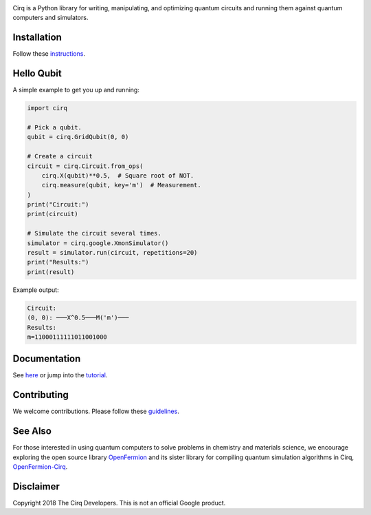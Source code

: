 .. image:: docs/Cirq_logo_color.svg
  :alt: Cirq
  :width: 500px

Cirq is a Python library for writing, manipulating, and optimizing quantum
circuits and running them against quantum computers and simulators.

.. image:: https://travis-ci.com/quantumlib/Cirq.svg?token=7FwHBHqoxBzvgH51kThw&branch=master
  :target: https://travis-ci.com/quantumlib/Cirq
  :alt: Build Status

Installation
------------

Follow these
`instructions <https://github.com/quantumlib/Cirq/blob/master/docs/install.md>`__.

Hello Qubit
-----------

A simple example to get you up and running:

.. code-block:: python

  import cirq

  # Pick a qubit.
  qubit = cirq.GridQubit(0, 0)

  # Create a circuit
  circuit = cirq.Circuit.from_ops(
      cirq.X(qubit)**0.5,  # Square root of NOT.
      cirq.measure(qubit, key='m')  # Measurement.
  )
  print("Circuit:")
  print(circuit)

  # Simulate the circuit several times.
  simulator = cirq.google.XmonSimulator()
  result = simulator.run(circuit, repetitions=20)
  print("Results:")
  print(result)

Example output:

.. code-block:: bash

  Circuit:
  (0, 0): ───X^0.5───M('m')───
  Results:
  m=11000111111011001000


Documentation
-------------

See
`here <https://github.com/quantumlib/Cirq/blob/master/docs/table_of_contents.md>`__
or jump into the
`tutorial <https://github.com/quantumlib/Cirq/blob/master/docs/tutorial.md>`__.

Contributing
------------

We welcome contributions. Please follow these
`guidelines <https://github.com/quantumlib/cirq/blob/master/CONTRIBUTING.md>`__.

See Also
--------

For those interested in using quantum computers to solve problems in
chemistry and materials science, we encourage exploring the open source
library `OpenFermion <https://github.com/quantumlib/openfermion>`__ and
its sister library for compiling quantum simulation algorithms in Cirq,
`OpenFermion-Cirq <https://github.com/quantumlib/openfermion-cirq>`__.

Disclaimer
----------

Copyright 2018 The Cirq Developers. This is not an official Google product.
